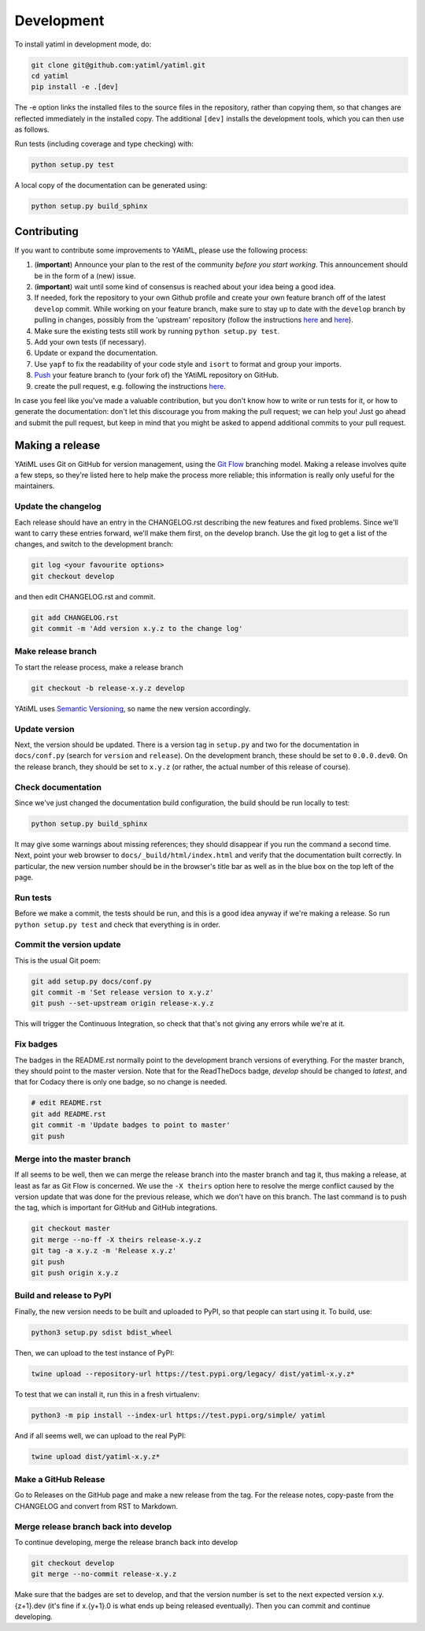 .. _development:

Development
***********

To install yatiml in development mode, do:

.. code-block:: console

  git clone git@github.com:yatiml/yatiml.git
  cd yatiml
  pip install -e .[dev]

The -e option links the installed files to the source files in the repository,
rather than copying them, so that changes are reflected immediately in the
installed copy. The additional ``[dev]`` installs the development tools, which
you can then use as follows.

Run tests (including coverage and type checking) with:

.. code-block:: console

  python setup.py test


A local copy of the documentation can be generated using:

.. code-block:: console

  python setup.py build_sphinx


Contributing
------------

If you want to contribute some improvements to YAtiML, please use the following
process:

#. (**important**) Announce your plan to the rest of the community *before you
   start working*. This announcement should be in the form of a (new) issue.
#. (**important**) wait until some kind of consensus is reached about your idea
   being a good idea.
#. If needed, fork the repository to your own Github profile and create your
   own feature branch off of the latest ``develop`` commit. While working on
   your feature branch, make sure to stay up to date with the ``develop``
   branch by pulling in changes, possibly from the 'upstream' repository
   (follow the instructions `here
   <https://help.github.com/articles/configuring-a-remote-for-a-fork/>`__ and
   `here <https://help.github.com/articles/syncing-a-fork/>`__).
#. Make sure the existing tests still work by running ``python setup.py test``.

#. Add your own tests (if necessary).

#. Update or expand the documentation.

#. Use ``yapf`` to fix the readability of your code style and ``isort``
   to format and group your imports.

#. `Push <http://rogerdudler.github.io/git-guide/>`_ your feature branch to
   (your fork of) the YAtiML repository on GitHub.

#. create the pull request,
   e.g. following the instructions `here
   <https://help.github.com/articles/creating-a-pull-request/>`_.

In case you feel like you've made a valuable contribution, but you don't know
how to write or run tests for it, or how to generate the documentation: don't
let this discourage you from making the pull request; we can help you! Just go
ahead and submit the pull request, but keep in mind that you might be asked to
append additional commits to your pull request.


Making a release
----------------

YAtiML uses Git on GitHub for version management, using the `Git Flow`_
branching model. Making a release involves quite a few steps, so they're listed
here to help make the process more reliable; this information is really only
useful for the maintainers.

Update the changelog
....................

Each release should have an entry in the CHANGELOG.rst describing the new
features and fixed problems. Since we'll want to carry these entries forward,
we'll make them first, on the develop branch. Use the git log to get a list of
the changes, and switch to the development branch:

.. code-block:: bash

  git log <your favourite options>
  git checkout develop

and then edit CHANGELOG.rst and commit.

.. code-block:: bash

  git add CHANGELOG.rst
  git commit -m 'Add version x.y.z to the change log'

Make release branch
...................

To start the release process, make a release branch

.. code-block:: bash

  git checkout -b release-x.y.z develop

YAtiML uses `Semantic Versioning`_, so name the new version accordingly.

Update version
..............

Next, the version should be updated. There is a version tag in ``setup.py`` and
two for the documentation in ``docs/conf.py`` (search for ``version`` and
``release``). On the development branch, these should be set to ``0.0.0.dev0``.
On the release branch, they should be set to ``x.y.z`` (or rather, the actual
number of this release of course).

Check documentation
...................

Since we've just changed the documentation build configuration, the build should
be run locally to test:

.. code-block:: bash

  python setup.py build_sphinx

It may give some warnings about missing references; they should disappear if
you run the command a second time. Next, point your web browser to
``docs/_build/html/index.html`` and verify that the documentation built
correctly. In particular, the new version number should be in the browser's
title bar as well as in the blue box on the top left of the page.

Run tests
.........

Before we make a commit, the tests should be run, and this is a good idea anyway
if we're making a release. So run ``python setup.py test`` and check that
everything is in order.

Commit the version update
.........................

This is the usual Git poem:

.. code-block:: bash

  git add setup.py docs/conf.py
  git commit -m 'Set release version to x.y.z'
  git push --set-upstream origin release-x.y.z

This will trigger the Continuous Integration, so check that that's not giving
any errors while we're at it.

Fix badges
..........

The badges in the README.rst normally point to the development branch versions
of everything. For the master branch, they should point to the master version.
Note that for the ReadTheDocs badge, `develop` should be changed to `latest`,
and that for Codacy there is only one badge, so no change is needed.

.. code-block:: bash

  # edit README.rst
  git add README.rst
  git commit -m 'Update badges to point to master'
  git push

Merge into the master branch
............................

If all seems to be well, then we can merge the release branch into the master
branch and tag it, thus making a release, at least as far as Git Flow is
concerned. We use the ``-X theirs`` option here to resolve the merge conflict
caused by the version update that was done for the previous release, which we
don't have on this branch. The last command is to push the tag, which is
important for GitHub and GitHub integrations.

.. code-block:: bash

  git checkout master
  git merge --no-ff -X theirs release-x.y.z
  git tag -a x.y.z -m 'Release x.y.z'
  git push
  git push origin x.y.z

Build and release to PyPI
.........................

Finally, the new version needs to be built and uploaded to PyPI, so that people
can start using it. To build, use:

.. code-block:: bash

  python3 setup.py sdist bdist_wheel

Then, we can upload to the test instance of PyPI:

.. code-block:: bash

  twine upload --repository-url https://test.pypi.org/legacy/ dist/yatiml-x.y.z*

To test that we can install it, run this in a fresh virtualenv:

.. code-block:: bash

  python3 -m pip install --index-url https://test.pypi.org/simple/ yatiml

And if all seems well, we can upload to the real PyPI:

.. code-block:: bash

  twine upload dist/yatiml-x.y.z*

Make a GitHub Release
.....................

Go to Releases on the GitHub page and make a new release from the tag. For the
release notes, copy-paste from the CHANGELOG and convert from RST to Markdown.

Merge release branch back into develop
......................................

To continue developing, merge the release branch back into develop

.. code-block:: bash

  git checkout develop
  git merge --no-commit release-x.y.z

Make sure that the badges are set to develop, and that the version number is
set to the next expected version x.y.{z+1}.dev (it's fine if x.{y+1}.0 is what
ends up being released eventually). Then you can commit and continue developing.

.. _`Git Flow`: http://nvie.com/posts/a-successful-git-branching-model/
.. _`Semantic Versioning`: http://www.semver.org
